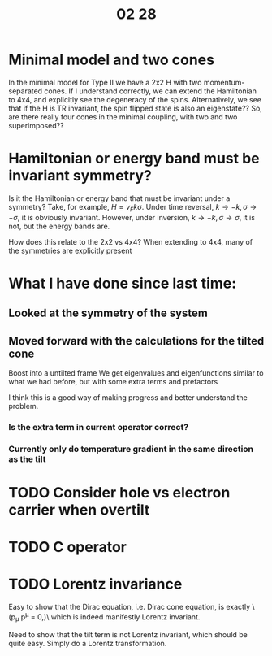 #+TITLE: 02 28

* Minimal model and two cones
In the minimal model for Type II we have a 2x2 H with two momentum-separated cones.
If I understand correctly, we can extend the Hamiltonian to 4x4, and explicitly see the degeneracy of the spins.
Alternatively, we see that if the H is TR invariant, the spin flipped state is also an eigenstate??
So, are there really four cones in the minimal coupling, with two and two superimposed??

* Hamiltonian or energy band must be invariant symmetry?
Is it the Hamiltonian or energy band that must be invariant under a symmetry?
Take, for example, \(H=v_{F} k \sigma \).
Under time reversal, \(k\to -k, \sigma \to -\sigma \), it is obviously invariant.
However, under inversion, \(k\to -k, \sigma \to \sigma \), it is not, but the energy bands are.

How does this relate to the 2x2 vs 4x4?
When extending to 4x4, many of the symmetries are explicitly present

* What I have done since last time:

** Looked at the symmetry of the system

** Moved forward with the calculations for the tilted cone
Boost into a untilted frame
We get eigenvalues and eigenfunctions similar to what we had before, but with some extra terms and prefactors

I think this is a good way of making progress and better understand the problem.

*** Is the extra term in current operator correct?

*** Currently only do temperature gradient in the same direction as the tilt

* TODO Consider hole vs electron carrier when overtilt

* TODO C operator

* TODO Lorentz invariance
Easy to show that the Dirac equation, i.e. Dirac cone equation, is exactly
\(p_{\mu} p^{\mu} = 0,)\
which is indeed manifestly Lorentz invariant.

Need to show that the tilt term is not Lorentz invariant, which should be quite easy.
Simply do a Lorentz transformation.
